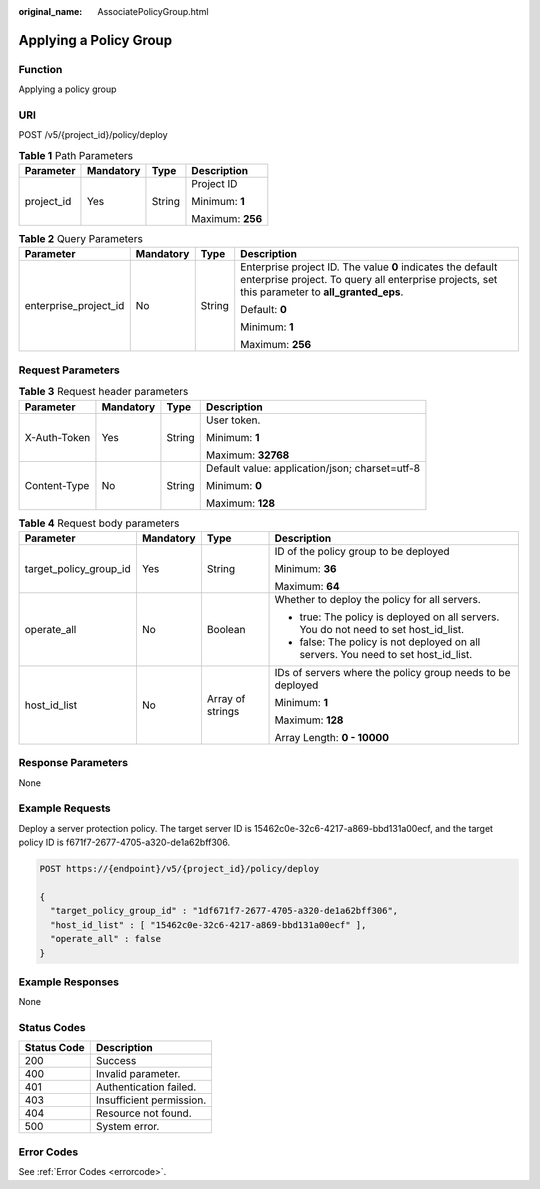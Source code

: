 :original_name: AssociatePolicyGroup.html

.. _AssociatePolicyGroup:

Applying a Policy Group
=======================

Function
--------

Applying a policy group

URI
---

POST /v5/{project_id}/policy/deploy

.. table:: **Table 1** Path Parameters

   +-----------------+-----------------+-----------------+------------------+
   | Parameter       | Mandatory       | Type            | Description      |
   +=================+=================+=================+==================+
   | project_id      | Yes             | String          | Project ID       |
   |                 |                 |                 |                  |
   |                 |                 |                 | Minimum: **1**   |
   |                 |                 |                 |                  |
   |                 |                 |                 | Maximum: **256** |
   +-----------------+-----------------+-----------------+------------------+

.. table:: **Table 2** Query Parameters

   +-----------------------+-----------------+-----------------+---------------------------------------------------------------------------------------------------------------------------------------------------------------+
   | Parameter             | Mandatory       | Type            | Description                                                                                                                                                   |
   +=======================+=================+=================+===============================================================================================================================================================+
   | enterprise_project_id | No              | String          | Enterprise project ID. The value **0** indicates the default enterprise project. To query all enterprise projects, set this parameter to **all_granted_eps**. |
   |                       |                 |                 |                                                                                                                                                               |
   |                       |                 |                 | Default: **0**                                                                                                                                                |
   |                       |                 |                 |                                                                                                                                                               |
   |                       |                 |                 | Minimum: **1**                                                                                                                                                |
   |                       |                 |                 |                                                                                                                                                               |
   |                       |                 |                 | Maximum: **256**                                                                                                                                              |
   +-----------------------+-----------------+-----------------+---------------------------------------------------------------------------------------------------------------------------------------------------------------+

Request Parameters
------------------

.. table:: **Table 3** Request header parameters

   +-----------------+-----------------+-----------------+------------------------------------------------+
   | Parameter       | Mandatory       | Type            | Description                                    |
   +=================+=================+=================+================================================+
   | X-Auth-Token    | Yes             | String          | User token.                                    |
   |                 |                 |                 |                                                |
   |                 |                 |                 | Minimum: **1**                                 |
   |                 |                 |                 |                                                |
   |                 |                 |                 | Maximum: **32768**                             |
   +-----------------+-----------------+-----------------+------------------------------------------------+
   | Content-Type    | No              | String          | Default value: application/json; charset=utf-8 |
   |                 |                 |                 |                                                |
   |                 |                 |                 | Minimum: **0**                                 |
   |                 |                 |                 |                                                |
   |                 |                 |                 | Maximum: **128**                               |
   +-----------------+-----------------+-----------------+------------------------------------------------+

.. table:: **Table 4** Request body parameters

   +------------------------+-----------------+------------------+--------------------------------------------------------------------------------------+
   | Parameter              | Mandatory       | Type             | Description                                                                          |
   +========================+=================+==================+======================================================================================+
   | target_policy_group_id | Yes             | String           | ID of the policy group to be deployed                                                |
   |                        |                 |                  |                                                                                      |
   |                        |                 |                  | Minimum: **36**                                                                      |
   |                        |                 |                  |                                                                                      |
   |                        |                 |                  | Maximum: **64**                                                                      |
   +------------------------+-----------------+------------------+--------------------------------------------------------------------------------------+
   | operate_all            | No              | Boolean          | Whether to deploy the policy for all servers.                                        |
   |                        |                 |                  |                                                                                      |
   |                        |                 |                  | -  true: The policy is deployed on all servers. You do not need to set host_id_list. |
   |                        |                 |                  |                                                                                      |
   |                        |                 |                  | -  false: The policy is not deployed on all servers. You need to set host_id_list.   |
   +------------------------+-----------------+------------------+--------------------------------------------------------------------------------------+
   | host_id_list           | No              | Array of strings | IDs of servers where the policy group needs to be deployed                           |
   |                        |                 |                  |                                                                                      |
   |                        |                 |                  | Minimum: **1**                                                                       |
   |                        |                 |                  |                                                                                      |
   |                        |                 |                  | Maximum: **128**                                                                     |
   |                        |                 |                  |                                                                                      |
   |                        |                 |                  | Array Length: **0 - 10000**                                                          |
   +------------------------+-----------------+------------------+--------------------------------------------------------------------------------------+

Response Parameters
-------------------

None

Example Requests
----------------

Deploy a server protection policy. The target server ID is 15462c0e-32c6-4217-a869-bbd131a00ecf, and the target policy ID is f671f7-2677-4705-a320-de1a62bff306.

.. code-block:: text

   POST https://{endpoint}/v5/{project_id}/policy/deploy

   {
     "target_policy_group_id" : "1df671f7-2677-4705-a320-de1a62bff306",
     "host_id_list" : [ "15462c0e-32c6-4217-a869-bbd131a00ecf" ],
     "operate_all" : false
   }

Example Responses
-----------------

None

Status Codes
------------

=========== ========================
Status Code Description
=========== ========================
200         Success
400         Invalid parameter.
401         Authentication failed.
403         Insufficient permission.
404         Resource not found.
500         System error.
=========== ========================

Error Codes
-----------

See :ref:`Error Codes <errorcode>`.
